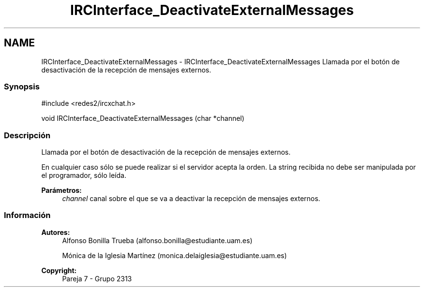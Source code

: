 .TH "IRCInterface_DeactivateExternalMessages" 3 "Lunes, 8 de Mayo de 2017" "Version Versión&nbsp;1.0" "Redes de Comunicaciones 2" \" -*- nroff -*-
.ad l
.nh
.SH NAME
IRCInterface_DeactivateExternalMessages \- IRCInterface_DeactivateExternalMessages 
Llamada por el botón de desactivación de la recepción de mensajes externos\&.
.PP
.SS "Synopsis"
.PP
.PP
.nf
#include <redes2/ircxchat\&.h>

   void IRCInterface_DeactivateExternalMessages (char *channel)
.fi
.PP
.PP
.SS "Descripción"
.PP
Llamada por el botón de desactivación de la recepción de mensajes externos\&.
.PP
En cualquier caso sólo se puede realizar si el servidor acepta la orden\&. La string recibida no debe ser manipulada por el programador, sólo leída\&.
.PP
\fBParámetros:\fP
.RS 4
\fIchannel\fP canal sobre el que se va a deactivar la recepción de mensajes externos\&.
.RE
.PP
.PP
.PP
.SS "Información"
.PP
\fBAutores:\fP
.RS 4
Alfonso Bonilla Trueba (alfonso.bonilla@estudiante.uam.es) 
.PP
Mónica de la Iglesia Martínez (monica.delaiglesia@estudiante.uam.es) 
.RE
.PP
\fBCopyright:\fP
.RS 4
Pareja 7 - Grupo 2313
.RE
.PP
.PP
 
